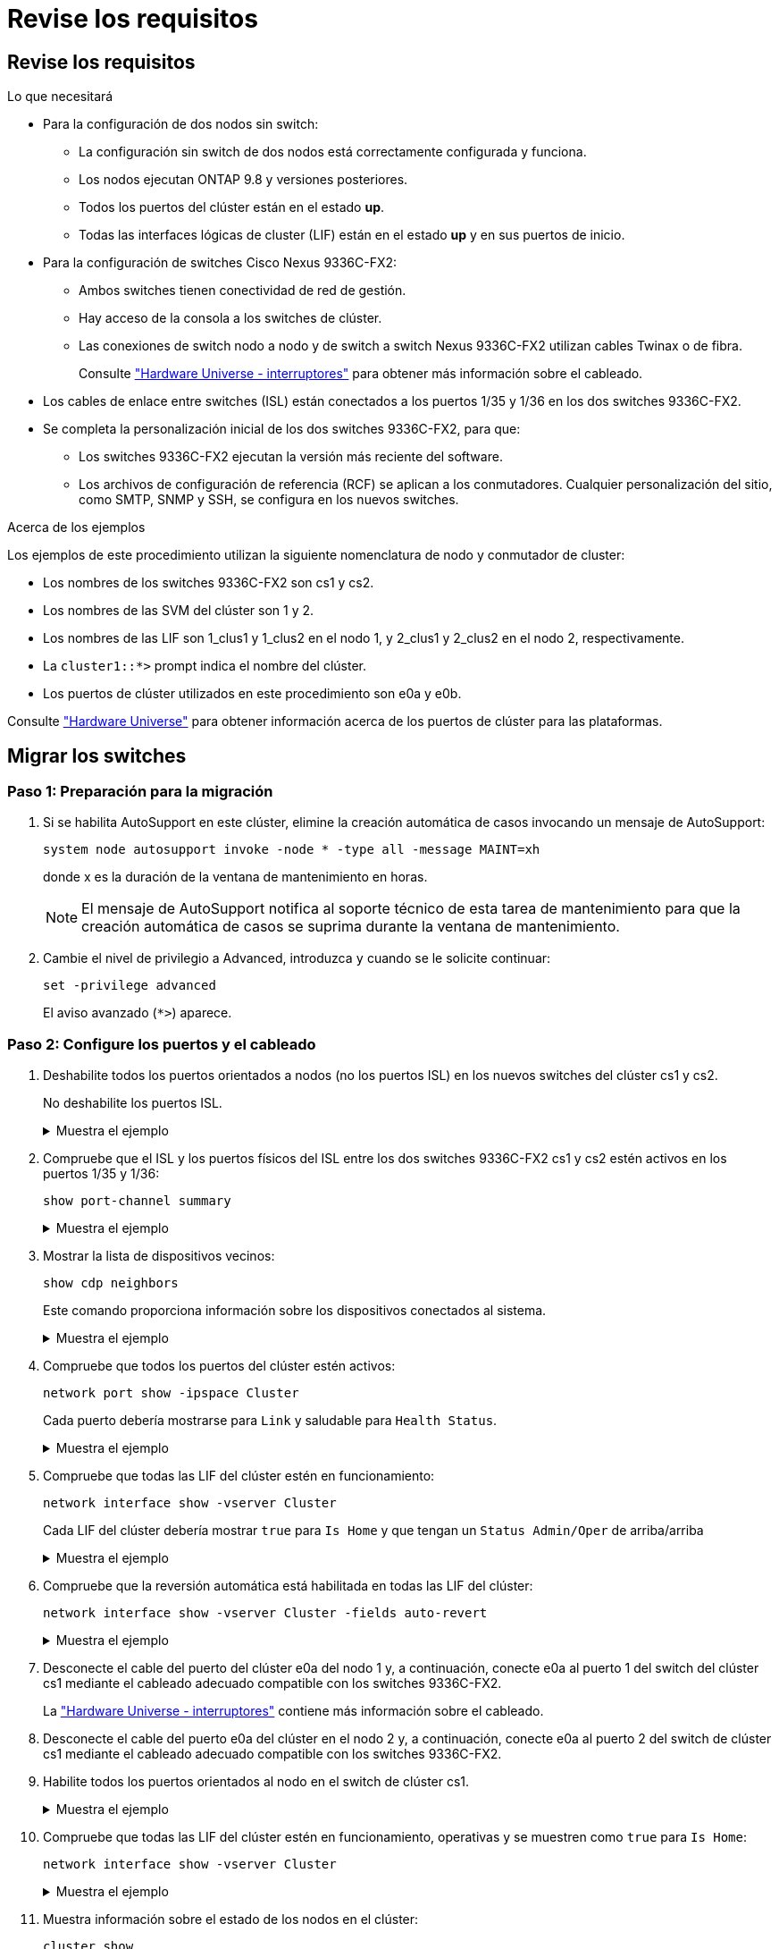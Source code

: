 = Revise los requisitos
:allow-uri-read: 




== Revise los requisitos

.Lo que necesitará
* Para la configuración de dos nodos sin switch:
+
** La configuración sin switch de dos nodos está correctamente configurada y funciona.
** Los nodos ejecutan ONTAP 9.8 y versiones posteriores.
** Todos los puertos del clúster están en el estado *up*.
** Todas las interfaces lógicas de cluster (LIF) están en el estado *up* y en sus puertos de inicio.


* Para la configuración de switches Cisco Nexus 9336C-FX2:
+
** Ambos switches tienen conectividad de red de gestión.
** Hay acceso de la consola a los switches de clúster.
** Las conexiones de switch nodo a nodo y de switch a switch Nexus 9336C-FX2 utilizan cables Twinax o de fibra.
+
Consulte https://hwu.netapp.com/SWITCH/INDEX["Hardware Universe - interruptores"^] para obtener más información sobre el cableado.



* Los cables de enlace entre switches (ISL) están conectados a los puertos 1/35 y 1/36 en los dos switches 9336C-FX2.
* Se completa la personalización inicial de los dos switches 9336C-FX2, para que:
+
** Los switches 9336C-FX2 ejecutan la versión más reciente del software.
** Los archivos de configuración de referencia (RCF) se aplican a los conmutadores. Cualquier personalización del sitio, como SMTP, SNMP y SSH, se configura en los nuevos switches.




.Acerca de los ejemplos
Los ejemplos de este procedimiento utilizan la siguiente nomenclatura de nodo y conmutador de cluster:

* Los nombres de los switches 9336C-FX2 son cs1 y cs2.
* Los nombres de las SVM del clúster son 1 y 2.
* Los nombres de las LIF son 1_clus1 y 1_clus2 en el nodo 1, y 2_clus1 y 2_clus2 en el nodo 2, respectivamente.
* La `cluster1::*>` prompt indica el nombre del clúster.
* Los puertos de clúster utilizados en este procedimiento son e0a y e0b.


Consulte https://hwu.netapp.com["Hardware Universe"^] para obtener información acerca de los puertos de clúster para las plataformas.



== Migrar los switches



=== Paso 1: Preparación para la migración

. Si se habilita AutoSupport en este clúster, elimine la creación automática de casos invocando un mensaje de AutoSupport:
+
`system node autosupport invoke -node * -type all -message MAINT=xh`

+
donde x es la duración de la ventana de mantenimiento en horas.

+

NOTE: El mensaje de AutoSupport notifica al soporte técnico de esta tarea de mantenimiento para que la creación automática de casos se suprima durante la ventana de mantenimiento.

. Cambie el nivel de privilegio a Advanced, introduzca `y` cuando se le solicite continuar:
+
`set -privilege advanced`

+
El aviso avanzado (`*>`) aparece.





=== Paso 2: Configure los puertos y el cableado

. Deshabilite todos los puertos orientados a nodos (no los puertos ISL) en los nuevos switches del clúster cs1 y cs2.
+
No deshabilite los puertos ISL.

+
.Muestra el ejemplo
[%collapsible]
====
En el siguiente ejemplo se muestra que los puertos 1 a 34 que están orientados al nodo están deshabilitados en el switch cs1:

[listing]
----
cs1# config
Enter configuration commands, one per line. End with CNTL/Z.
cs1(config)# interface e1/1/1-4, e1/2/1-4, e1/3/1-4, e1/4/1-4, e1/5/1-4, e1/6/1-4, e1/7-34
cs1(config-if-range)# shutdown
----
====
. Compruebe que el ISL y los puertos físicos del ISL entre los dos switches 9336C-FX2 cs1 y cs2 estén activos en los puertos 1/35 y 1/36:
+
`show port-channel summary`

+
.Muestra el ejemplo
[%collapsible]
====
El siguiente ejemplo muestra que los puertos ISL están activos en el switch cs1:

[listing]
----
cs1# show port-channel summary

Flags:  D - Down        P - Up in port-channel (members)
        I - Individual  H - Hot-standby (LACP only)
        s - Suspended   r - Module-removed
        b - BFD Session Wait
        S - Switched    R - Routed
        U - Up (port-channel)
        p - Up in delay-lacp mode (member)
        M - Not in use. Min-links not met
--------------------------------------------------------------------------------
Group Port-       Type     Protocol  Member Ports
      Channel
--------------------------------------------------------------------------------
1     Po1(SU)     Eth      LACP      Eth1/35(P)   Eth1/36(P)
----
En el siguiente ejemplo se muestra que los puertos ISL están activos en el switch cs2 :

[listing]
----
(cs2)# show port-channel summary

Flags:  D - Down        P - Up in port-channel (members)
        I - Individual  H - Hot-standby (LACP only)
        s - Suspended   r - Module-removed
        b - BFD Session Wait
        S - Switched    R - Routed
        U - Up (port-channel)
        p - Up in delay-lacp mode (member)
        M - Not in use. Min-links not met
--------------------------------------------------------------------------------
Group Port-       Type     Protocol  Member Ports
      Channel
--------------------------------------------------------------------------------
1     Po1(SU)     Eth      LACP      Eth1/35(P)   Eth1/36(P)
----
====
. Mostrar la lista de dispositivos vecinos:
+
`show cdp neighbors`

+
Este comando proporciona información sobre los dispositivos conectados al sistema.

+
.Muestra el ejemplo
[%collapsible]
====
En el siguiente ejemplo se enumeran los dispositivos vecinos del conmutador cs1:

[listing]
----
cs1# show cdp neighbors

Capability Codes: R - Router, T - Trans-Bridge, B - Source-Route-Bridge
                  S - Switch, H - Host, I - IGMP, r - Repeater,
                  V - VoIP-Phone, D - Remotely-Managed-Device,
                  s - Supports-STP-Dispute

Device-ID          Local Intrfce  Hldtme Capability  Platform      Port ID
cs2                Eth1/35        175    R S I s     N9K-C9336C    Eth1/35
cs2                Eth1/36        175    R S I s     N9K-C9336C    Eth1/36

Total entries displayed: 2
----
En el siguiente ejemplo se enumeran los dispositivos vecinos en el conmutador cs2:

[listing]
----
cs2# show cdp neighbors

Capability Codes: R - Router, T - Trans-Bridge, B - Source-Route-Bridge
                  S - Switch, H - Host, I - IGMP, r - Repeater,
                  V - VoIP-Phone, D - Remotely-Managed-Device,
                  s - Supports-STP-Dispute

Device-ID          Local Intrfce  Hldtme Capability  Platform      Port ID
cs1                Eth1/35        177    R S I s     N9K-C9336C    Eth1/35
cs1                Eth1/36        177    R S I s     N9K-C9336C    Eth1/36

Total entries displayed: 2
----
====
. Compruebe que todos los puertos del clúster estén activos:
+
`network port show -ipspace Cluster`

+
Cada puerto debería mostrarse para `Link` y saludable para `Health Status`.

+
.Muestra el ejemplo
[%collapsible]
====
[listing]
----
cluster1::*> network port show -ipspace Cluster

Node: node1

                                                  Speed(Mbps) Health
Port      IPspace      Broadcast Domain Link MTU  Admin/Oper  Status
--------- ------------ ---------------- ---- ---- ----------- --------
e0a       Cluster      Cluster          up   9000  auto/10000 healthy
e0b       Cluster      Cluster          up   9000  auto/10000 healthy

Node: node2

                                                  Speed(Mbps) Health
Port      IPspace      Broadcast Domain Link MTU  Admin/Oper  Status
--------- ------------ ---------------- ---- ---- ----------- --------
e0a       Cluster      Cluster          up   9000  auto/10000 healthy
e0b       Cluster      Cluster          up   9000  auto/10000 healthy

4 entries were displayed.
----
====
. Compruebe que todas las LIF del clúster estén en funcionamiento:
+
`network interface show -vserver Cluster`

+
Cada LIF del clúster debería mostrar `true` para `Is Home` y que tengan un `Status Admin/Oper` de arriba/arriba

+
.Muestra el ejemplo
[%collapsible]
====
[listing]
----
cluster1::*> network interface show -vserver Cluster

            Logical    Status     Network            Current       Current Is
Vserver     Interface  Admin/Oper Address/Mask       Node          Port    Home
----------- ---------- ---------- ------------------ ------------- ------- -----
Cluster
            node1_clus1  up/up    169.254.209.69/16  node1         e0a     true
            node1_clus2  up/up    169.254.49.125/16  node1         e0b     true
            node2_clus1  up/up    169.254.47.194/16  node2         e0a     true
            node2_clus2  up/up    169.254.19.183/16  node2         e0b     true
4 entries were displayed.
----
====
. Compruebe que la reversión automática está habilitada en todas las LIF del clúster:
+
`network interface show -vserver Cluster -fields auto-revert`

+
.Muestra el ejemplo
[%collapsible]
====
[listing]
----
cluster1::*> network interface show -vserver Cluster -fields auto-revert

          Logical
Vserver   Interface     Auto-revert
--------- ------------- ------------
Cluster
          node1_clus1   true
          node1_clus2   true
          node2_clus1   true
          node2_clus2   true

4 entries were displayed.
----
====
. Desconecte el cable del puerto del clúster e0a del nodo 1 y, a continuación, conecte e0a al puerto 1 del switch del clúster cs1 mediante el cableado adecuado compatible con los switches 9336C-FX2.
+
La https://hwu.netapp.com/SWITCH/INDEX["Hardware Universe - interruptores"^] contiene más información sobre el cableado.

. Desconecte el cable del puerto e0a del clúster en el nodo 2 y, a continuación, conecte e0a al puerto 2 del switch de clúster cs1 mediante el cableado adecuado compatible con los switches 9336C-FX2.
. Habilite todos los puertos orientados al nodo en el switch de clúster cs1.
+
.Muestra el ejemplo
[%collapsible]
====
El ejemplo siguiente muestra que los puertos 1/1 a 1/34 están habilitados en el conmutador cs1:

[listing]
----
cs1# config
Enter configuration commands, one per line. End with CNTL/Z.
cs1(config)# interface e1/1/1-4, e1/2/1-4, e1/3/1-4, e1/4/1-4, e1/5/1-4, e1/6/1-4, e1/7-34
cs1(config-if-range)# no shutdown
----
====
. Compruebe que todas las LIF del clúster estén en funcionamiento, operativas y se muestren como `true` para `Is Home`:
+
`network interface show -vserver Cluster`

+
.Muestra el ejemplo
[%collapsible]
====
En el ejemplo siguiente, se muestra que todas las LIF están activas en los nodos 1 y 2, y eso `Is Home` los resultados son verdaderos:

[listing]
----
cluster1::*> network interface show -vserver Cluster

         Logical      Status     Network            Current     Current Is
Vserver  Interface    Admin/Oper Address/Mask       Node        Port    Home
-------- ------------ ---------- ------------------ ----------- ------- ----
Cluster
         node1_clus1  up/up      169.254.209.69/16  node1       e0a     true
         node1_clus2  up/up      169.254.49.125/16  node1       e0b     true
         node2_clus1  up/up      169.254.47.194/16  node2       e0a     true
         node2_clus2  up/up      169.254.19.183/16  node2       e0b     true

4 entries were displayed.
----
====
. Muestra información sobre el estado de los nodos en el clúster:
+
`cluster show`

+
.Muestra el ejemplo
[%collapsible]
====
En el siguiente ejemplo se muestra información sobre el estado y la elegibilidad de los nodos en el clúster:

[listing]
----
cluster1::*> cluster show

Node                 Health  Eligibility   Epsilon
-------------------- ------- ------------  ------------
node1                true    true          false
node2                true    true          false

2 entries were displayed.
----
====
. Desconecte el cable del puerto e0b del clúster en el nodo 1 y, a continuación, conecte e0b al puerto 1 del switch cs2 del clúster mediante el cableado adecuado compatible con los switches 9336C-FX2.
. Desconecte el cable del puerto e0b del clúster en el nodo 2 y, a continuación, conecte e0b al puerto 2 del switch cs2 del clúster mediante el cableado adecuado compatible con los switches 9336C-FX2.
. Habilite todos los puertos orientados al nodo en el switch de clúster cs2.
+
.Muestra el ejemplo
[%collapsible]
====
El ejemplo siguiente muestra que los puertos 1/1 a 1/34 están habilitados en el conmutador cs2:

[listing]
----
cs2# config
Enter configuration commands, one per line. End with CNTL/Z.
cs2(config)# interface e1/1/1-4, e1/2/1-4, e1/3/1-4, e1/4/1-4, e1/5/1-4, e1/6/1-4, e1/7-34
cs2(config-if-range)# no shutdown
----
====
. Compruebe que todos los puertos del clúster estén activos:
+
`network port show -ipspace Cluster`

+
.Muestra el ejemplo
[%collapsible]
====
En el siguiente ejemplo, se muestra que todos los puertos del clúster están en los nodos 1 y 2:

[listing]
----
cluster1::*> network port show -ipspace Cluster

Node: node1
                                                                       Ignore
                                                  Speed(Mbps) Health   Health
Port      IPspace      Broadcast Domain Link MTU  Admin/Oper  Status   Status
--------- ------------ ---------------- ---- ---- ----------- -------- ------
e0a       Cluster      Cluster          up   9000  auto/10000 healthy  false
e0b       Cluster      Cluster          up   9000  auto/10000 healthy  false

Node: node2
                                                                       Ignore
                                                  Speed(Mbps) Health   Health
Port      IPspace      Broadcast Domain Link MTU  Admin/Oper  Status   Status
--------- ------------ ---------------- ---- ---- ----------- -------- ------
e0a       Cluster      Cluster          up   9000  auto/10000 healthy  false
e0b       Cluster      Cluster          up   9000  auto/10000 healthy  false

4 entries were displayed.
----
====




=== Paso 3: Verificar la configuración

. Compruebe que todas las interfaces muestran true for `Is Home`:
+
`network interface show -vserver Cluster`

+

NOTE: Esto puede tardar varios minutos en completarse.

+
.Muestra el ejemplo
[%collapsible]
====
En el ejemplo siguiente, se muestra que todas las LIF están activas en los nodos 1 y 2, y eso `Is Home` los resultados son verdaderos:

[listing]
----
cluster1::*> network interface show -vserver Cluster

          Logical      Status     Network            Current    Current Is
Vserver   Interface    Admin/Oper Address/Mask       Node       Port    Home
--------- ------------ ---------- ------------------ ---------- ------- ----
Cluster
          node1_clus1  up/up      169.254.209.69/16  node1      e0a     true
          node1_clus2  up/up      169.254.49.125/16  node1      e0b     true
          node2_clus1  up/up      169.254.47.194/16  node2      e0a     true
          node2_clus2  up/up      169.254.19.183/16  node2      e0b     true

4 entries were displayed.
----
====
. Compruebe que ambos nodos tengan una conexión cada uno con cada switch:
+
`show cdp neighbors`

+
.Muestra el ejemplo
[%collapsible]
====
En el siguiente ejemplo, se muestran los resultados adecuados para ambos switches:

[listing]
----
(cs1)# show cdp neighbors

Capability Codes: R - Router, T - Trans-Bridge, B - Source-Route-Bridge
                  S - Switch, H - Host, I - IGMP, r - Repeater,
                  V - VoIP-Phone, D - Remotely-Managed-Device,
                  s - Supports-STP-Dispute

Device-ID          Local Intrfce  Hldtme Capability  Platform      Port ID
node1              Eth1/1         133    H           FAS2980       e0a
node2              Eth1/2         133    H           FAS2980       e0a
cs2                Eth1/35        175    R S I s     N9K-C9336C    Eth1/35
cs2                Eth1/36        175    R S I s     N9K-C9336C    Eth1/36

Total entries displayed: 4

(cs2)# show cdp neighbors

Capability Codes: R - Router, T - Trans-Bridge, B - Source-Route-Bridge
                  S - Switch, H - Host, I - IGMP, r - Repeater,
                  V - VoIP-Phone, D - Remotely-Managed-Device,
                  s - Supports-STP-Dispute

Device-ID          Local Intrfce  Hldtme Capability  Platform      Port ID
node1              Eth1/1         133    H           FAS2980       e0b
node2              Eth1/2         133    H           FAS2980       e0b
cs1                Eth1/35        175    R S I s     N9K-C9336C    Eth1/35
cs1                Eth1/36        175    R S I s     N9K-C9336C    Eth1/36

Total entries displayed: 4
----
====
. Muestra información sobre los dispositivos de red detectados en el clúster:
+
`network device-discovery show -protocol cdp`

+
.Muestra el ejemplo
[%collapsible]
====
[listing]
----
cluster1::*> network device-discovery show -protocol cdp
Node/       Local  Discovered
Protocol    Port   Device (LLDP: ChassisID)  Interface         Platform
----------- ------ ------------------------- ----------------  ----------------
node2      /cdp
            e0a    cs1                       0/2               N9K-C9336C
            e0b    cs2                       0/2               N9K-C9336C
node1      /cdp
            e0a    cs1                       0/1               N9K-C9336C
            e0b    cs2                       0/1               N9K-C9336C

4 entries were displayed.
----
====
. Compruebe que la configuración está desactivada:
+
`network options switchless-cluster show`

+

NOTE: El comando puede tardar varios minutos en completarse. Espere a que se anuncie la duración de 3 minutos.

+
.Muestra el ejemplo
[%collapsible]
====
El resultado falso en el ejemplo siguiente muestra que las opciones de configuración están deshabilitadas:

[listing]
----
cluster1::*> network options switchless-cluster show
Enable Switchless Cluster: false
----
====
. Compruebe el estado de los miembros del nodo en el clúster:
+
`cluster show`

+
.Muestra el ejemplo
[%collapsible]
====
En el siguiente ejemplo se muestra información sobre el estado y la elegibilidad de los nodos en el clúster:

[listing]
----
cluster1::*> cluster show

Node                 Health  Eligibility   Epsilon
-------------------- ------- ------------  --------
node1                true    true          false
node2                true    true          false
----
====
. Asegúrese de que la red de clúster tenga conectividad completa:
+
`cluster ping-cluster -node node-name`

+
.Muestra el ejemplo
[%collapsible]
====
[listing]
----
cluster1::*> cluster ping-cluster -node node2
Host is node2
Getting addresses from network interface table...
Cluster node1_clus1 169.254.209.69 node1 e0a
Cluster node1_clus2 169.254.49.125 node1 e0b
Cluster node2_clus1 169.254.47.194 node2 e0a
Cluster node2_clus2 169.254.19.183 node2 e0b
Local = 169.254.47.194 169.254.19.183
Remote = 169.254.209.69 169.254.49.125
Cluster Vserver Id = 4294967293
Ping status:

Basic connectivity succeeds on 4 path(s)
Basic connectivity fails on 0 path(s)

Detected 9000 byte MTU on 4 path(s):
Local 169.254.47.194 to Remote 169.254.209.69
Local 169.254.47.194 to Remote 169.254.49.125
Local 169.254.19.183 to Remote 169.254.209.69
Local 169.254.19.183 to Remote 169.254.49.125
Larger than PMTU communication succeeds on 4 path(s)
RPC status:
2 paths up, 0 paths down (tcp check)
2 paths up, 0 paths down (udp check)
----
====
. Vuelva a cambiar el nivel de privilegio a admin:
+
`set -privilege admin`

. Para ONTAP 9.8 y versiones posteriores, habilite la función de recogida de registros de control de estado del switch Ethernet para recopilar archivos de registro relacionados con el switch, mediante los comandos:
+
`system switch ethernet log setup-password` y.. `system switch ethernet log enable-collection`

+
.Muestra el ejemplo
[%collapsible]
====
[listing]
----
cluster1::*> system switch ethernet log setup-password
Enter the switch name: <return>
The switch name entered is not recognized.
Choose from the following list:
cs1
cs2

cluster1::*> system switch ethernet log setup-password

Enter the switch name: cs1
RSA key fingerprint is e5:8b:c6:dc:e2:18:18:09:36:63:d9:63:dd:03:d9:cc
Do you want to continue? {y|n}::[n] y

Enter the password: <enter switch password>
Enter the password again: <enter switch password>

cluster1::*> system switch ethernet log setup-password

Enter the switch name: cs2
RSA key fingerprint is 57:49:86:a1:b9:80:6a:61:9a:86:8e:3c:e3:b7:1f:b1
Do you want to continue? {y|n}:: [n] y

Enter the password: <enter switch password>
Enter the password again: <enter switch password>

cluster1::*> system switch ethernet log enable-collection

Do you want to enable cluster log collection for all nodes in the cluster?
{y|n}: [n] y

Enabling cluster switch log collection.

cluster1::*>
----
====
+

NOTE: Si alguno de estos comandos devuelve un error, póngase en contacto con el soporte de NetApp.

. Para las versiones 9.5P16, 9.6P12 y 9.7P10 de ONTAP y versiones posteriores de parches, habilite la función de recopilación de registros del monitor de estado del switch Ethernet para recopilar archivos de registro relacionados con el switch mediante los comandos:
+
`system cluster-switch log setup-password` y.. `system cluster-switch log enable-collection`

+
.Muestra el ejemplo
[%collapsible]
====
[listing]
----
cluster1::*> system cluster-switch log setup-password
Enter the switch name: <return>
The switch name entered is not recognized.
Choose from the following list:
cs1
cs2

cluster1::*> system cluster-switch log setup-password

Enter the switch name: cs1
RSA key fingerprint is e5:8b:c6:dc:e2:18:18:09:36:63:d9:63:dd:03:d9:cc
Do you want to continue? {y|n}::[n] y

Enter the password: <enter switch password>
Enter the password again: <enter switch password>

cluster1::*> system cluster-switch log setup-password

Enter the switch name: cs2
RSA key fingerprint is 57:49:86:a1:b9:80:6a:61:9a:86:8e:3c:e3:b7:1f:b1
Do you want to continue? {y|n}:: [n] y

Enter the password: <enter switch password>
Enter the password again: <enter switch password>

cluster1::*> system cluster-switch log enable-collection

Do you want to enable cluster log collection for all nodes in the cluster?
{y|n}: [n] y

Enabling cluster switch log collection.

cluster1::*>
----
====
+

NOTE: Si alguno de estos comandos devuelve un error, póngase en contacto con el soporte de NetApp.

. Si ha suprimido la creación automática de casos, rehabilitarla invocando un mensaje de AutoSupport:
+
`system node autosupport invoke -node * -type all -message MAINT=END`


